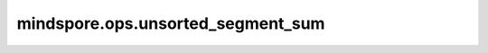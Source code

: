 mindspore.ops.unsorted_segment_sum
================================

.. py:function:: mindspore.ops.unsorted_segment_sum(input_x, segment_ids, num_segments)

    沿分段计算输入Tensor元素的和。

    计算输出Tensor :math:`\text{output}[i] = \sum_{segment\_ids[j] == i} \text{data}[j, \ldots]` ，其中 :math:`j,...` 是代表元素索引的Tuple。 `segment_ids` 确定输入Tensor元素的分段。 `segment_ids` 不需要排序，也不需要覆盖 `num_segments` 范围内的所有值。

    UnsortedSegmentSum的计算过程如下图所示：

    .. image:: UnsortedSegmentSum.png

    .. note::
        - 如果 `segment_ids` 中不存在segment_id `i` ，则对输出 `output[i]` 填充0。
        - 在Ascend平台上，如果segment_id的值小于0或大于输入Tensor的shape的长度，将触发执行错误。

    如果给定的segment_ids :math: `i` 的和为空，则：math: `\text{output}[i] = 0` 。如果 `segment_ids` 元素为负数，将忽略该值。 `num_segments` 必须等于不同segment_id的数量。

    **参数：**

    - **input_x** (Tensor)- shape： :math:`(x_1, x_2, ..., x_R)` 。
    - **segment_ids** (Tensor) - 将形状设置为 :math:`(x_1, x_2, ..., x_N)` ，其中0<N<=R。
    - **num_segments** (Union[int, Tensor], optional) - 分段数量 :math:`z` ，数据类型为int或0维的Tensor。

    **返回：**

    Tensor，shape： :math:`(z, x_{N+1}, ..., x_R)` 。

    **异常：**

    - **TypeError** - `num_segments` 不是int类型。
    - **ValueError** - `segment_ids` 的维度不等于1。
